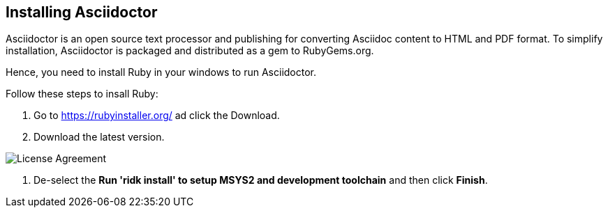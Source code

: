 == Installing Asciidoctor
Asciidoctor is an open source text processor and publishing for converting  Asciidoc content to HTML and PDF format. To simplify installation, Asciidoctor is packaged and distributed as a gem to RubyGems.org. 

Hence, you need to install Ruby in your windows to run Asciidoctor.

Follow these steps to insall Ruby:

. Go to https://rubyinstaller.org/ ad click the Download.
. Download the latest version.

image::..\..\Images\License_Agreement.JPG[License Agreement]

. De-select the *Run 'ridk install' to setup MSYS2 and development toolchain* and then click *Finish*. 